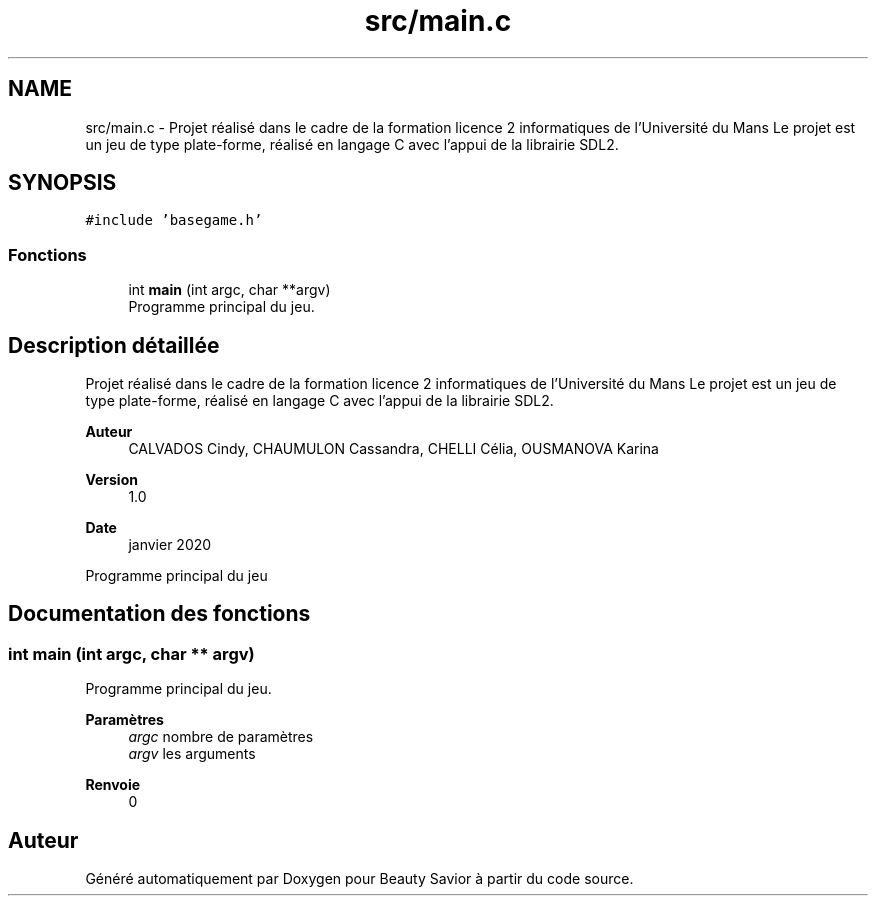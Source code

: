 .TH "src/main.c" 3 "Samedi 16 Mai 2020" "Version 0.2" "Beauty Savior" \" -*- nroff -*-
.ad l
.nh
.SH NAME
src/main.c \- Projet réalisé dans le cadre de la formation licence 2 informatiques de l'Université du Mans Le projet est un jeu de type plate-forme, réalisé en langage C avec l'appui de la librairie SDL2\&.  

.SH SYNOPSIS
.br
.PP
\fC#include 'basegame\&.h'\fP
.br

.SS "Fonctions"

.in +1c
.ti -1c
.RI "int \fBmain\fP (int argc, char **argv)"
.br
.RI "Programme principal du jeu\&. "
.in -1c
.SH "Description détaillée"
.PP 
Projet réalisé dans le cadre de la formation licence 2 informatiques de l'Université du Mans Le projet est un jeu de type plate-forme, réalisé en langage C avec l'appui de la librairie SDL2\&. 


.PP
\fBAuteur\fP
.RS 4
CALVADOS Cindy, CHAUMULON Cassandra, CHELLI Célia, OUSMANOVA Karina 
.RE
.PP
\fBVersion\fP
.RS 4
1\&.0 
.RE
.PP
\fBDate\fP
.RS 4
janvier 2020
.RE
.PP
Programme principal du jeu 
.SH "Documentation des fonctions"
.PP 
.SS "int main (int argc, char ** argv)"

.PP
Programme principal du jeu\&. 
.PP
\fBParamètres\fP
.RS 4
\fIargc\fP nombre de paramètres 
.br
\fIargv\fP les arguments 
.RE
.PP
\fBRenvoie\fP
.RS 4
0 
.RE
.PP

.SH "Auteur"
.PP 
Généré automatiquement par Doxygen pour Beauty Savior à partir du code source\&.
